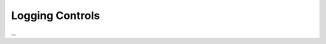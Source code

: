 Logging Controls
================

...

.. describe_command:: log_evidence invocation_minimum docker

